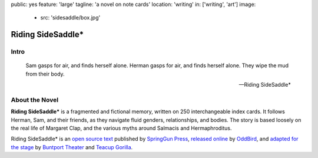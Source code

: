 public: yes
feature: 'large'
tagline: 'a novel on note cards'
location: 'writing'
in: ['writing', 'art']
image:
  - src: 'sidesaddle/box.jpg'


******************
Riding SideSaddle*
******************


Intro
=====

.. epigraph::

  Sam gasps for air, and finds herself alone.
  Herman gasps for air, and finds herself alone.
  They wipe the mud from their body.

  -- Riding SideSaddle*

.. callmacro: content/macros.j2#btn
  :url: 'http://springgunpress.com/'
  :contents: 'Buy the Book'


About the Novel
===============

**Riding SideSaddle\***
is a fragmented and fictional memory,
written on 250 interchangeable index cards.
It follows Herman, Sam, and their friends,
as they navigate fluid genders, relationships,
and bodies.
The story is based loosely
on the real life of Margaret Clap,
and the various myths around Salmacis and Hermaphroditus.

Riding SideSaddle* is an
`open source text`_
published by `SpringGun Press`_,
`released online`_ by `OddBird`_,
and `adapted for the stage`_
by `Buntport Theater`_ and `Teacup Gorilla`_.

.. _open source text: http://creativecommons.org/licenses/by-nc-sa/4.0/
.. _SpringGun Press: http://springgunpress.com
.. _released online: http://oddbooksapp.com/book/ridingsidesaddle
.. _OddBird: http://oddbird.net/
.. _adapted for the stage: #@@@
.. _Buntport Theater: http://buntport.com/
.. _Teacup Gorilla: http://teacupgorilla.com/
